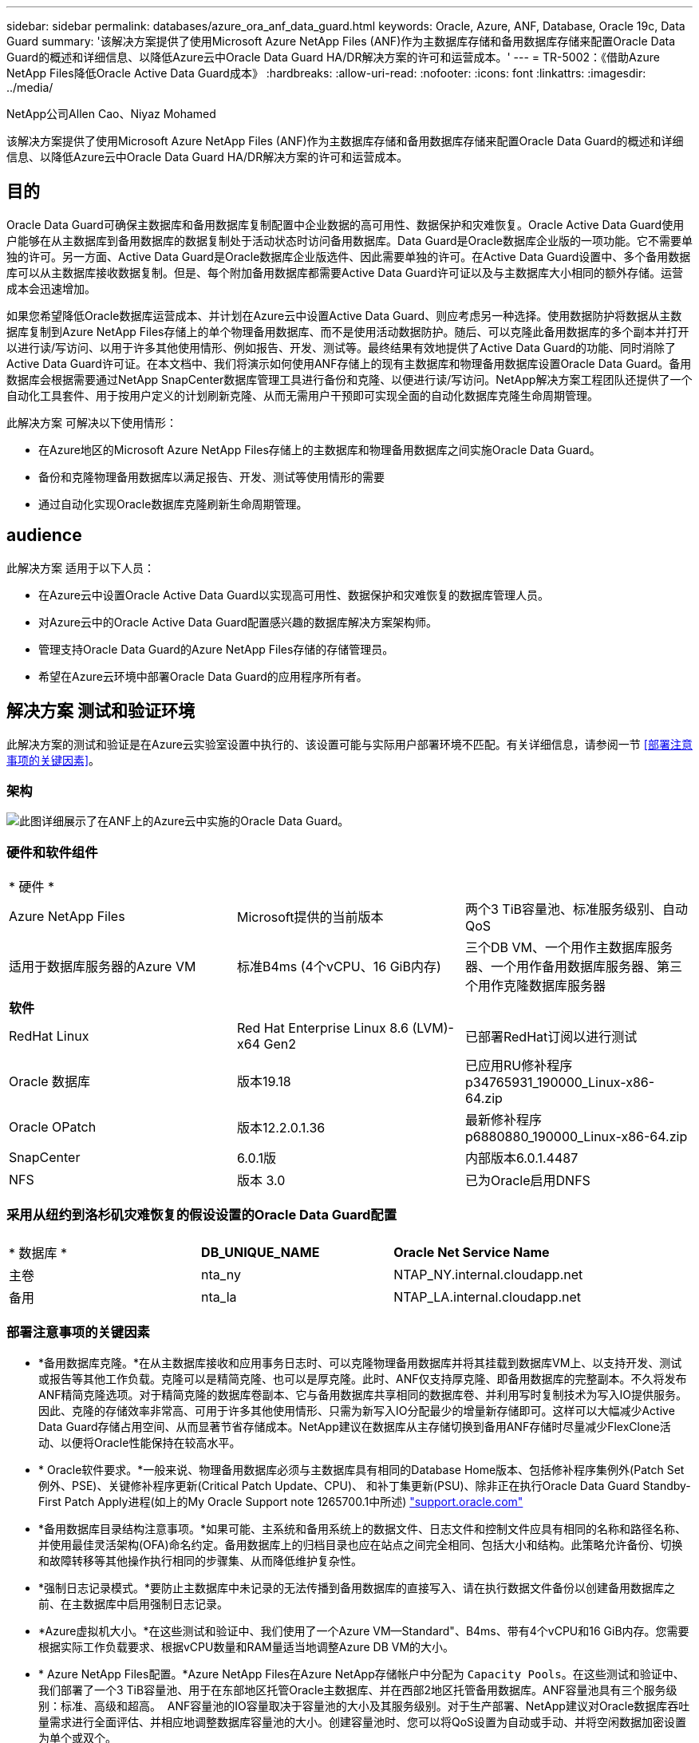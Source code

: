 ---
sidebar: sidebar 
permalink: databases/azure_ora_anf_data_guard.html 
keywords: Oracle, Azure, ANF, Database, Oracle 19c, Data Guard 
summary: '该解决方案提供了使用Microsoft Azure NetApp Files (ANF)作为主数据库存储和备用数据库存储来配置Oracle Data Guard的概述和详细信息、以降低Azure云中Oracle Data Guard HA/DR解决方案的许可和运营成本。' 
---
= TR-5002：《借助Azure NetApp Files降低Oracle Active Data Guard成本》
:hardbreaks:
:allow-uri-read: 
:nofooter: 
:icons: font
:linkattrs: 
:imagesdir: ../media/


NetApp公司Allen Cao、Niyaz Mohamed

[role="lead"]
该解决方案提供了使用Microsoft Azure NetApp Files (ANF)作为主数据库存储和备用数据库存储来配置Oracle Data Guard的概述和详细信息、以降低Azure云中Oracle Data Guard HA/DR解决方案的许可和运营成本。



== 目的

Oracle Data Guard可确保主数据库和备用数据库复制配置中企业数据的高可用性、数据保护和灾难恢复。Oracle Active Data Guard使用户能够在从主数据库到备用数据库的数据复制处于活动状态时访问备用数据库。Data Guard是Oracle数据库企业版的一项功能。它不需要单独的许可。另一方面、Active Data Guard是Oracle数据库企业版选件、因此需要单独的许可。在Active Data Guard设置中、多个备用数据库可以从主数据库接收数据复制。但是、每个附加备用数据库都需要Active Data Guard许可证以及与主数据库大小相同的额外存储。运营成本会迅速增加。

如果您希望降低Oracle数据库运营成本、并计划在Azure云中设置Active Data Guard、则应考虑另一种选择。使用数据防护将数据从主数据库复制到Azure NetApp Files存储上的单个物理备用数据库、而不是使用活动数据防护。随后、可以克隆此备用数据库的多个副本并打开以进行读/写访问、以用于许多其他使用情形、例如报告、开发、测试等。最终结果有效地提供了Active Data Guard的功能、同时消除了Active Data Guard许可证。在本文档中、我们将演示如何使用ANF存储上的现有主数据库和物理备用数据库设置Oracle Data Guard。备用数据库会根据需要通过NetApp SnapCenter数据库管理工具进行备份和克隆、以便进行读/写访问。NetApp解决方案工程团队还提供了一个自动化工具套件、用于按用户定义的计划刷新克隆、从而无需用户干预即可实现全面的自动化数据库克隆生命周期管理。

此解决方案 可解决以下使用情形：

* 在Azure地区的Microsoft Azure NetApp Files存储上的主数据库和物理备用数据库之间实施Oracle Data Guard。
* 备份和克隆物理备用数据库以满足报告、开发、测试等使用情形的需要
* 通过自动化实现Oracle数据库克隆刷新生命周期管理。




== audience

此解决方案 适用于以下人员：

* 在Azure云中设置Oracle Active Data Guard以实现高可用性、数据保护和灾难恢复的数据库管理人员。
* 对Azure云中的Oracle Active Data Guard配置感兴趣的数据库解决方案架构师。
* 管理支持Oracle Data Guard的Azure NetApp Files存储的存储管理员。
* 希望在Azure云环境中部署Oracle Data Guard的应用程序所有者。




== 解决方案 测试和验证环境

此解决方案的测试和验证是在Azure云实验室设置中执行的、该设置可能与实际用户部署环境不匹配。有关详细信息，请参阅一节 <<部署注意事项的关键因素>>。



=== 架构

image:azure_ora_anf_data_guard_architecture.png["此图详细展示了在ANF上的Azure云中实施的Oracle Data Guard。"]



=== 硬件和软件组件

[cols="33%, 33%, 33%"]
|===


3+| * 硬件 * 


| Azure NetApp Files | Microsoft提供的当前版本 | 两个3 TiB容量池、标准服务级别、自动QoS 


| 适用于数据库服务器的Azure VM | 标准B4ms (4个vCPU、16 GiB内存) | 三个DB VM、一个用作主数据库服务器、一个用作备用数据库服务器、第三个用作克隆数据库服务器 


3+| *软件* 


| RedHat Linux | Red Hat Enterprise Linux 8.6 (LVM)- x64 Gen2 | 已部署RedHat订阅以进行测试 


| Oracle 数据库 | 版本19.18 | 已应用RU修补程序p34765931_190000_Linux-x86-64.zip 


| Oracle OPatch | 版本12.2.0.1.36 | 最新修补程序p6880880_190000_Linux-x86-64.zip 


| SnapCenter | 6.0.1版 | 内部版本6.0.1.4487 


| NFS | 版本 3.0 | 已为Oracle启用DNFS 
|===


=== 采用从纽约到洛杉矶灾难恢复的假设设置的Oracle Data Guard配置

[cols="33%, 33%, 33%"]
|===


3+|  


| * 数据库 * | *DB_UNIQUE_NAME* | *Oracle Net Service Name* 


| 主卷 | nta_ny | NTAP_NY.internal.cloudapp.net 


| 备用 | nta_la | NTAP_LA.internal.cloudapp.net 
|===


=== 部署注意事项的关键因素

* *备用数据库克隆。*在从主数据库接收和应用事务日志时、可以克隆物理备用数据库并将其挂载到数据库VM上、以支持开发、测试或报告等其他工作负载。克隆可以是精简克隆、也可以是厚克隆。此时、ANF仅支持厚克隆、即备用数据库的完整副本。不久将发布ANF精简克隆选项。对于精简克隆的数据库卷副本、它与备用数据库共享相同的数据库卷、并利用写时复制技术为写入IO提供服务。因此、克隆的存储效率非常高、可用于许多其他使用情形、只需为新写入IO分配最少的增量新存储即可。这样可以大幅减少Active Data Guard存储占用空间、从而显著节省存储成本。NetApp建议在数据库从主存储切换到备用ANF存储时尽量减少FlexClone活动、以便将Oracle性能保持在较高水平。
* * Oracle软件要求。*一般来说、物理备用数据库必须与主数据库具有相同的Database Home版本、包括修补程序集例外(Patch Set例外、PSE)、关键修补程序更新(Critical Patch Update、CPU)、 和补丁集更新(PSU)、除非正在执行Oracle Data Guard Standby-First Patch Apply进程(如上的My Oracle Support note 1265700.1中所述) link:http://support.oracle.com.["support.oracle.com"^]
* *备用数据库目录结构注意事项。*如果可能、主系统和备用系统上的数据文件、日志文件和控制文件应具有相同的名称和路径名称、并使用最佳灵活架构(OFA)命名约定。备用数据库上的归档目录也应在站点之间完全相同、包括大小和结构。此策略允许备份、切换和故障转移等其他操作执行相同的步骤集、从而降低维护复杂性。
* *强制日志记录模式。*要防止主数据库中未记录的无法传播到备用数据库的直接写入、请在执行数据文件备份以创建备用数据库之前、在主数据库中启用强制日志记录。
* *Azure虚拟机大小。*在这些测试和验证中、我们使用了一个Azure VM—Standard"、B4ms、带有4个vCPU和16 GiB内存。您需要根据实际工作负载要求、根据vCPU数量和RAM量适当地调整Azure DB VM的大小。
* * Azure NetApp Files配置。*Azure NetApp Files在Azure NetApp存储帐户中分配为 `Capacity Pools`。在这些测试和验证中、我们部署了一个3 TiB容量池、用于在东部地区托管Oracle主数据库、并在西部2地区托管备用数据库。ANF容量池具有三个服务级别：标准、高级和超高。  ANF容量池的IO容量取决于容量池的大小及其服务级别。对于生产部署、NetApp建议对Oracle数据库吞吐量需求进行全面评估、并相应地调整数据库容量池的大小。创建容量池时、您可以将QoS设置为自动或手动、并将空闲数据加密设置为单个或双个。  
* *DNFS配置。*通过使用DNFS、在具有ANF存储的Azure虚拟机上运行的Oracle数据库可以比本机NFS客户端驱动更多的I/O。使用NetApp自动化工具包自动部署Oracle会自动在NFSv3上配置DNFS。




== 解决方案 部署

我们假定您已将主Oracle数据库部署在VNet中的Azure云环境中、并以此作为设置Oracle Data Guard的起点。理想情况下、主数据库部署在具有NFS挂载的ANF存储上。系统会为Oracle数据库存储创建三个NFS挂载点：mount /u01用于Oracle二进制文件、mount /u02用于Oracle数据文件和控制文件、mount /u03用于Oracle当前日志文件和归档日志文件、以及冗余控制文件。

您的主Oracle数据库也可以运行在NetApp ONTAP存储或Azure生态系统或私有数据中心内任何其他可选存储上。下一节介绍了在Azure中带有ANF存储的主Oracle数据库与带有ANF存储的Azure中的物理备用Oracle数据库之间设置Oracle Data Guard的分步部署过程。



=== 部署的前提条件

[%collapsible]
====
部署需要满足以下前提条件。

. 已设置Azure云帐户、并且已在Azure帐户中创建必要的vNet和网络子网。
. 在Azure云门户控制台中、您至少需要部署三个Azure Linux VM、一个作为主Oracle数据库服务器、一个作为备用Oracle数据库服务器、以及一个克隆目标数据库服务器、用于报告、开发和测试等。有关环境设置的详细信息、请参见上一节中的架构图。有关详细信息、另请查看Microsoftlink:https://azure.microsoft.com/en-us/products/virtual-machines["Azure 虚拟机"^]。
. 主Oracle数据库应已安装并配置在主Oracle数据库服务器中。另一方面、在备用Oracle数据库服务器或克隆Oracle数据库服务器中、仅安装Oracle软件、而不创建Oracle数据库。理想情况下、Oracle文件目录布局应在所有Oracle数据库服务器上完全匹配。有关NetApp建议在Azure云和ANF中自动部署Oracle的详细信息、请参阅以下技术报告以获得帮助。
+
** link:automation_ora_anf_nfs.html["TR-4987：《在采用NFS的Azure NetApp Files上简化的自动化Oracle部署》"^]
+

NOTE: 确保您已在Azure VM根卷中至少分配128 G、以便有足够的空间来暂存Oracle安装文件。



. 从Azure云门户控制台中、部署两个ANF存储容量池以托管Oracle数据库卷。ANF存储容量池应位于不同的区域、以模拟真正的DataGuard配置。如果您不熟悉ANF存储的部署、请参见文档link:https://learn.microsoft.com/en-us/azure/azure-netapp-files/azure-netapp-files-quickstart-set-up-account-create-volumes?tabs=azure-portal["快速入门：设置 Azure NetApp Files 并创建 NFS 卷"^]以获取分步说明。
+
image:azure_ora_anf_dg_anf_01.png["显示Azure环境配置的屏幕截图。"]

. 如果主Oracle数据库和备用Oracle数据库位于两个不同的区域、则应配置VPN网关、以允许数据流量在两个不同的VNet之间流动。本文档不会详细介绍Azure中的网络配置。以下屏幕截图提供了有关如何在实验室中配置、连接VPN网关以及确认数据流量的一些参考。
+
实验室VPN网关：image:azure_ora_anf_dg_vnet_01.png["显示Azure环境配置的屏幕截图。"]

+
主vnet网关：image:azure_ora_anf_dg_vnet_02.png["显示Azure环境配置的屏幕截图。"]

+
vnet网关连接状态：image:azure_ora_anf_dg_vnet_03.png["显示Azure环境配置的屏幕截图。"]

+
验证是否已建立流量(单击三个圆点以打开页面)：image:azure_ora_anf_dg_vnet_04.png["显示Azure环境配置的屏幕截图。"]



====


=== 为Data Guard准备主数据库

[%collapsible]
====
在此演示中、我们已在主Azure数据库服务器上设置了一个名为NTAP的主Oracle数据库、其中包含三个NFS挂载点：/u01表示Oracle二进制文件、/u02表示Oracle数据文件、/u03表示Oracle活动日志、归档日志文件和冗余Oracle控制文件。下面说明了设置主数据库以实现Oracle Data Guard保护的详细过程。所有步骤均应以Oracle数据库所有者或默认用户身份执行 `oracle`。

. 主Azure数据库服务器orap.internal.cloudapp.net上的主数据库NTONTAP最初部署为独立数据库、并将ANF作为数据库存储。
+
....

orap.internal.cloudapp.net:
resource group: ANFAVSRG
Location: East US
size: Standard B4ms (4 vcpus, 16 GiB memory)
OS: Linux (redhat 8.6)
pub_ip: 172.190.207.231
pri_ip: 10.0.0.4

[oracle@orap ~]$ df -h
Filesystem                 Size  Used Avail Use% Mounted on
devtmpfs                   7.7G  4.0K  7.7G   1% /dev
tmpfs                      7.8G     0  7.8G   0% /dev/shm
tmpfs                      7.8G  209M  7.5G   3% /run
tmpfs                      7.8G     0  7.8G   0% /sys/fs/cgroup
/dev/mapper/rootvg-rootlv   22G  413M   22G   2% /
/dev/mapper/rootvg-usrlv    10G  2.1G  8.0G  21% /usr
/dev/sda1                  496M  181M  315M  37% /boot
/dev/mapper/rootvg-homelv  2.0G   47M  2.0G   3% /home
/dev/sda15                 495M  5.8M  489M   2% /boot/efi
/dev/mapper/rootvg-varlv   8.0G  1.1G  7.0G  13% /var
/dev/mapper/rootvg-tmplv    12G  120M   12G   1% /tmp
/dev/sdb1                   32G   49M   30G   1% /mnt
10.0.2.36:/orap-u02        500G  7.7G  493G   2% /u02
10.0.2.36:/orap-u03        450G  6.1G  444G   2% /u03
10.0.2.36:/orap-u01        100G  9.9G   91G  10% /u01

[oracle@orap ~]$ cat /etc/oratab
#



# This file is used by ORACLE utilities.  It is created by root.sh
# and updated by either Database Configuration Assistant while creating
# a database or ASM Configuration Assistant while creating ASM instance.

# A colon, ':', is used as the field terminator.  A new line terminates
# the entry.  Lines beginning with a pound sign, '#', are comments.
#
# Entries are of the form:
#   $ORACLE_SID:$ORACLE_HOME:<N|Y>:
#
# The first and second fields are the system identifier and home
# directory of the database respectively.  The third field indicates
# to the dbstart utility that the database should , "Y", or should not,
# "N", be brought up at system boot time.
#
# Multiple entries with the same $ORACLE_SID are not allowed.
#
#
NTAP:/u01/app/oracle/product/19.0.0/NTAP:N



....
. 以Oracle用户身份登录到主数据库服务器。通过sqlplus登录到数据库、在主系统上启用强制日志记录。
+
[source, cli]
----
alter database force logging;
----
+
....
[oracle@orap admin]$ sqlplus / as sysdba

SQL*Plus: Release 19.0.0.0.0 - Production on Tue Nov 26 20:12:02 2024
Version 19.18.0.0.0

Copyright (c) 1982, 2022, Oracle.  All rights reserved.


Connected to:
Oracle Database 19c Enterprise Edition Release 19.0.0.0.0 - Production
Version 19.18.0.0.0

SQL> alter database force logging;

Database altered.

....
. 从sqlplus中、在主数据库上启用回闪。通过回闪、可以在故障转移后轻松地将主数据库恢复为备用数据库。
+
[source, cli]
----
alter database flashback on;
----
+
....

SQL> alter database flashback on;

Database altered.

....
. 使用Oracle密码文件配置重做传输身份验证—如果未设置pwd实用程序、请使用orapwd实用程序在主系统上创建一个pwd文件、然后将其复制到备用数据库$oracle_HOME/dbs目录。
. 在主数据库上创建与当前联机日志文件大小相同的备用重做日志。日志组比联机日志文件组多一个。然后、在发生故障转移并开始接收重做数据时、主数据库可以快速过渡到备用角色。重复执行以下命令四次以创建四个备用日志文件。
+
[source, cli]
----
alter database add standby logfile thread 1 size 200M;
----
+
....
SQL> alter database add standby logfile thread 1 size 200M;

Database altered.

SQL> /

Database altered.

SQL> /

Database altered.

SQL> /

Database altered.


SQL> set lin 200
SQL> col member for a80
SQL> select group#, type, member from v$logfile;

    GROUP# TYPE    MEMBER
---------- ------- --------------------------------------------------------------------------------
         3 ONLINE  /u03/orareco/NTAP/onlinelog/redo03.log
         2 ONLINE  /u03/orareco/NTAP/onlinelog/redo02.log
         1 ONLINE  /u03/orareco/NTAP/onlinelog/redo01.log
         4 STANDBY /u03/orareco/NTAP/onlinelog/o1_mf_4__2m115vkv_.log
         5 STANDBY /u03/orareco/NTAP/onlinelog/o1_mf_5__2m3c5cyd_.log
         6 STANDBY /u03/orareco/NTAP/onlinelog/o1_mf_6__2m4d7dhh_.log
         7 STANDBY /u03/orareco/NTAP/onlinelog/o1_mf_7__2m5ct7g1_.log

....
. 在sqlplus中，从spfile创建一个要编辑的pfile。
+
[source, cli]
----
create pfile='/home/oracle/initNTAP.ora' from spfile;
----
. 修改pfile并添加以下参数。
+
[source, cli]
----
vi /home/oracle/initNTAP.ora
----
+
....
Update the following parameters if not set:

DB_NAME=NTAP
DB_UNIQUE_NAME=NTAP_NY
LOG_ARCHIVE_CONFIG='DG_CONFIG=(NTAP_NY,NTAP_LA)'
LOG_ARCHIVE_DEST_1='LOCATION=USE_DB_RECOVERY_FILE_DEST VALID_FOR=(ALL_LOGFILES,ALL_ROLES) DB_UNIQUE_NAME=NTAP_NY'
LOG_ARCHIVE_DEST_2='SERVICE=NTAP_LA ASYNC VALID_FOR=(ONLINE_LOGFILES,PRIMARY_ROLE) DB_UNIQUE_NAME=NTAP_LA'
REMOTE_LOGIN_PASSWORDFILE=EXCLUSIVE
FAL_SERVER=NTAP_LA
STANDBY_FILE_MANAGEMENT=AUTO
....
. 从sqlplus中、从修订后的pfile重新创建spfile、以覆盖$oracle_HOME/dbs目录中的现有spfile。
+
[source, cli]
----
create spfile='$ORACLE_HOME/dbs/spfileNTAP.ora' from pfile='/home/oracle/initNTAP.ora';
----
. 修改$oracle_HOME/network/admin目录中的oracle tnsnames.ora以添加db_UNIQUE_NAME进行名称解析。
+
[source, cli]
----
vi $ORACLE_HOME/network/admin/tnsnames.ora
----
+
....
# tnsnames.ora Network Configuration File: /u01/app/oracle/product/19.0.0/NTAP/network/admin/tnsnames.ora
# Generated by Oracle configuration tools.

NTAP_NY =
  (DESCRIPTION =
    (ADDRESS = (PROTOCOL = TCP)(HOST = orap.internal.cloudapp.net)(PORT = 1521))
    (CONNECT_DATA =
      (SERVER = DEDICATED)
      (SID = NTAP)
    )
  )

NTAP_LA =
  (DESCRIPTION =
    (ADDRESS = (PROTOCOL = TCP)(HOST = oras.internal.cloudapp.net)(PORT = 1521))
    (CONNECT_DATA =
      (SERVER = DEDICATED)
      (SID = NTAP)
    )
  )

LISTENER_NTAP =
  (ADDRESS = (PROTOCOL = TCP)(HOST = orap.internal.cloudapp.net)(PORT = 1521))
....
+

NOTE: 如果您选择以与默认名称不同的方式命名Azure数据库服务器、请将这些名称添加到本地主机文件中以进行主机名解析。

. 将主数据库的数据防护服务名称NTAP_NY_DGMGRL.internal.cloudapp.net添加到listener.ora文件中。
+
[source, cli]
----
vi $ORACLE_HOME/network/admin/listener.ora
----
+
....
# listener.ora Network Configuration File: /u01/app/oracle/product/19.0.0/NTAP/network/admin/listener.ora
# Generated by Oracle configuration tools.

LISTENER.NTAP =
  (DESCRIPTION_LIST =
    (DESCRIPTION =
      (ADDRESS = (PROTOCOL = TCP)(HOST = orap.internal.cloudapp.net)(PORT = 1521))
      (ADDRESS = (PROTOCOL = IPC)(KEY = EXTPROC1521))
    )
  )

SID_LIST_LISTENER.NTAP =
  (SID_LIST =
    (SID_DESC =
      (GLOBAL_DBNAME = NTAP_NY_DGMGRL.internal.cloudapp.net)
      (ORACLE_HOME = /u01/app/oracle/product/19.0.0/NTAP)
      (SID_NAME = NTAP)
    )
  )

....
. 通过sqlplus关闭并重新启动数据库、并验证数据防护参数现在是否处于活动状态。
+
[source, cli]
----
shutdown immediate;
----
+
[source, cli]
----
startup;
----
+
....
SQL> show parameter name

NAME                                 TYPE        VALUE
------------------------------------ ----------- ------------------------------
cdb_cluster_name                     string
cell_offloadgroup_name               string
db_file_name_convert                 string
db_name                              string      NTAP
db_unique_name                       string      NTAP_NY
global_names                         boolean     FALSE
instance_name                        string      NTAP
lock_name_space                      string
log_file_name_convert                string
pdb_file_name_convert                string
processor_group_name                 string

NAME                                 TYPE        VALUE
------------------------------------ ----------- ------------------------------
service_names                        string      NTAP_NY.internal.cloudapp.net
SQL> sho parameter log_archive_dest

NAME                                 TYPE        VALUE
------------------------------------ ----------- ------------------------------
log_archive_dest                     string
log_archive_dest_1                   string      LOCATION=USE_DB_RECOVERY_FILE_
                                                 DEST VALID_FOR=(ALL_LOGFILES,A
                                                 LL_ROLES) DB_UNIQUE_NAME=NTAP_
                                                 NY
log_archive_dest_10                  string
log_archive_dest_11                  string
log_archive_dest_12                  string
log_archive_dest_13                  string
log_archive_dest_14                  string
log_archive_dest_15                  string

NAME                                 TYPE        VALUE
------------------------------------ ----------- ------------------------------
log_archive_dest_16                  string
log_archive_dest_17                  string
log_archive_dest_18                  string
log_archive_dest_19                  string
log_archive_dest_2                   string      SERVICE=NTAP_LA ASYNC VALID_FO
                                                 R=(ONLINE_LOGFILES,PRIMARY_ROL
                                                 E) DB_UNIQUE_NAME=NTAP_LA
log_archive_dest_20                  string
log_archive_dest_21                  string
.
.

....


至此、Data Guard的主数据库设置完成。

====


=== 准备备用数据库并激活Data Guard

[%collapsible]
====
Oracle Data Guard需要在备用数据库服务器上配置操作系统内核和Oracle软件堆栈(包括修补程序集)、以便与主数据库服务器匹配。为了便于管理和简化、备用数据库服务器的数据库存储配置也应与主数据库服务器相匹配、例如数据库目录布局和NFS挂载点大小。下面详细介绍了设置备用Oracle数据库服务器和激活Oracle DataGuard for HA/DR保护的过程。所有命令都应以默认Oracle所有者用户ID执行 `oracle`。

. 首先、查看主Oracle数据库服务器上主数据库的配置。在此演示中、我们已在主数据库服务器中设置了一个名为NTA的主Oracle数据库、并在ANF存储上安装了三个NFS挂载。
. 如果按照NetApp文档TR-4987设置Oracle备用数据库服务器，link:automation_ora_anf_nfs.html["TR-4987：《在采用NFS的Azure NetApp Files上简化的自动化Oracle部署》"^]请使用中步骤2中的 `Playbook execution`标记运行Oracle自动安装。 `-t software_only_install`下面列出了经过修订的命令语法。此标记允许安装和配置Oracle软件堆栈、但不会创建数据库。
+
[source, cli]
----
ansible-playbook -i hosts 4-oracle_config.yml -u azureuser -e @vars/vars.yml -t software_only_install
----
. 演示实验室中备用站点上的备用Oracle数据库服务器配置。
+
....
oras.internal.cloudapp.net:
resource group: ANFAVSRG
Location: West US 2
size: Standard B4ms (4 vcpus, 16 GiB memory)
OS: Linux (redhat 8.6)
pub_ip: 172.179.119.75
pri_ip: 10.0.1.4

[oracle@oras ~]$ df -h
Filesystem                 Size  Used Avail Use% Mounted on
devtmpfs                   7.7G     0  7.7G   0% /dev
tmpfs                      7.8G     0  7.8G   0% /dev/shm
tmpfs                      7.8G  265M  7.5G   4% /run
tmpfs                      7.8G     0  7.8G   0% /sys/fs/cgroup
/dev/mapper/rootvg-rootlv   22G  413M   22G   2% /
/dev/mapper/rootvg-usrlv    10G  2.1G  8.0G  21% /usr
/dev/sda1                  496M  181M  315M  37% /boot
/dev/mapper/rootvg-varlv   8.0G  985M  7.1G  13% /var
/dev/mapper/rootvg-homelv  2.0G   52M  2.0G   3% /home
/dev/mapper/rootvg-tmplv    12G  120M   12G   1% /tmp
/dev/sda15                 495M  5.8M  489M   2% /boot/efi
/dev/sdb1                   32G   49M   30G   1% /mnt
10.0.3.36:/oras-u01        100G  9.5G   91G  10% /u01
10.0.3.36:/oras-u02        500G  8.1G  492G   2% /u02
10.0.3.36:/oras-u03        450G  4.8G  446G   2% /u03

....
. 安装并配置Oracle软件后、请设置Oracle主目录和路径。此外、如果尚未从备用$oracle_home DBS目录中复制主数据库中的Oracle密码、请执行此操作。
+
[source, cli]
----
export ORACLE_HOME=/u01/app/oracle/product/19.0.0/NTAP
----
+
[source, cli]
----
export PATH=$PATH:$ORACLE_HOME/bin
----
+
[source, cli]
----
scp oracle@10.0.0.4:$ORACLE_HOME/dbs/orapwNTAP .
----
. 使用以下条目更新tnsnames.ora文件。
+
[source, cli]
----
vi $ORACLE_HOME/network/admin/tnsnames.ora
----
+
....

# tnsnames.ora Network Configuration File: /u01/app/oracle/product/19.0.0/NTAP/network/admin/tnsnames.ora
# Generated by Oracle configuration tools.

NTAP_NY =
  (DESCRIPTION =
    (ADDRESS = (PROTOCOL = TCP)(HOST = orap.internal.cloudapp.net)(PORT = 1521))
    (CONNECT_DATA =
      (SERVER = DEDICATED)
      (SID = NTAP)
    )
  )

NTAP_LA =
  (DESCRIPTION =
    (ADDRESS = (PROTOCOL = TCP)(HOST = oras.internal.cloudapp.net)(PORT = 1521))
    (CONNECT_DATA =
      (SERVER = DEDICATED)
      (SID = NTAP)
    )
  )


....
. 将数据库数据防护服务名称添加到listener.ora文件。
+
[source, cli]
----
vi $ORACLE_HOME/network/admin/listener.ora
----
+
....

# listener.ora Network Configuration File: /u01/app/oracle/product/19.0.0/NTAP/network/admin/listener.ora
# Generated by Oracle configuration tools.

LISTENER.NTAP =
  (DESCRIPTION_LIST =
    (DESCRIPTION =
      (ADDRESS = (PROTOCOL = TCP)(HOST = oras.internal.cloudapp.net)(PORT = 1521))
      (ADDRESS = (PROTOCOL = IPC)(KEY = EXTPROC1521))
    )
  )

SID_LIST_LISTENER =
  (SID_LIST =
    (SID_DESC =
      (SID_NAME = NTAP)
    )
  )

SID_LIST_LISTENER.NTAP =
  (SID_LIST =
    (SID_DESC =
      (GLOBAL_DBNAME = NTAP_LA_DGMGRL.internal.cloudapp.net)
      (ORACLE_HOME = /u01/app/oracle/product/19.0.0/NTAP)
      (SID_NAME = NTAP)
    )
  )

LISTENER =
  (ADDRESS_LIST =
    (ADDRESS = (PROTOCOL = TCP)(HOST = oras.internal.cloudapp.net)(PORT = 1521))
  )

....
. 启动dbca以从主数据库NT助手 中对备用数据库进行初始化。
+
[source, cli]
----
dbca -silent -createDuplicateDB -gdbName NTAP -primaryDBConnectionString orap.internal.cloudapp.net:1521/NTAP_NY.internal.cloudapp.net -sid NTAP -initParams fal_server=NTAP_NY -createAsStandby -dbUniqueName NTAP_LA
----
+
....

[oracle@oras admin]$ dbca -silent -createDuplicateDB -gdbName NTAP -primaryDBConnectionString orap.internal.cloudapp.net:1521/NTAP_NY.internal.cloudapp.net -sid NTAP -initParams fal_server=NTAP_NY -createAsStandby -dbUniqueName NTAP_LA
Enter SYS user password:

Prepare for db operation
22% complete
Listener config step
44% complete
Auxiliary instance creation
67% complete
RMAN duplicate
89% complete
Post duplicate database operations
100% complete

Look at the log file "/u01/app/oracle/cfgtoollogs/dbca/NTAP_LA/NTAP_LA.log" for further details.


....
. 验证备份的备用数据库。新复制的备用数据库最初以只读模式打开。
+
....

[oracle@oras admin]$ cat /etc/oratab
#



# This file is used by ORACLE utilities.  It is created by root.sh
# and updated by either Database Configuration Assistant while creating
# a database or ASM Configuration Assistant while creating ASM instance.

# A colon, ':', is used as the field terminator.  A new line terminates
# the entry.  Lines beginning with a pound sign, '#', are comments.
#
# Entries are of the form:
#   $ORACLE_SID:$ORACLE_HOME:<N|Y>:
#
# The first and second fields are the system identifier and home
# directory of the database respectively.  The third field indicates
# to the dbstart utility that the database should , "Y", or should not,
# "N", be brought up at system boot time.
#
# Multiple entries with the same $ORACLE_SID are not allowed.
#
#
NTAP:/u01/app/oracle/product/19.0.0/NTAP:N
[oracle@oras admin]$ export ORACLE_SID=NTAP
[oracle@oras admin]$ sqlplus / as sysdba

SQL*Plus: Release 19.0.0.0.0 - Production on Tue Nov 26 23:04:07 2024
Version 19.18.0.0.0

Copyright (c) 1982, 2022, Oracle.  All rights reserved.


Connected to:
Oracle Database 19c Enterprise Edition Release 19.0.0.0.0 - Production
Version 19.18.0.0.0

SQL> select name, open_mode from v$database;

NAME      OPEN_MODE
--------- --------------------
NTAP      READ ONLY

SQL> show parameter name

NAME                                 TYPE        VALUE
------------------------------------ ----------- ------------------------------
cdb_cluster_name                     string
cell_offloadgroup_name               string
db_file_name_convert                 string
db_name                              string      NTAP
db_unique_name                       string      NTAP_LA
global_names                         boolean     FALSE
instance_name                        string      NTAP
lock_name_space                      string
log_file_name_convert                string
pdb_file_name_convert                string
processor_group_name                 string

NAME                                 TYPE        VALUE
------------------------------------ ----------- ------------------------------
service_names                        string      NTAP_LA.internal.cloudapp.net
SQL> show parameter log_archive_config

NAME                                 TYPE        VALUE
------------------------------------ ----------- ------------------------------
log_archive_config                   string      DG_CONFIG=(NTAP_NY,NTAP_LA)
SQL> show parameter fal_server

NAME                                 TYPE        VALUE
------------------------------------ ----------- ------------------------------
fal_server                           string      NTAP_NY
SQL> select name from v$datafile;

NAME
--------------------------------------------------------------------------------
/u02/oradata/NTAP/system01.dbf
/u02/oradata/NTAP/sysaux01.dbf
/u02/oradata/NTAP/undotbs01.dbf
/u02/oradata/NTAP/pdbseed/system01.dbf
/u02/oradata/NTAP/pdbseed/sysaux01.dbf
/u02/oradata/NTAP/users01.dbf
/u02/oradata/NTAP/pdbseed/undotbs01.dbf
/u02/oradata/NTAP/NTAP_pdb1/system01.dbf
/u02/oradata/NTAP/NTAP_pdb1/sysaux01.dbf
/u02/oradata/NTAP/NTAP_pdb1/undotbs01.dbf
/u02/oradata/NTAP/NTAP_pdb1/users01.dbf

NAME
--------------------------------------------------------------------------------
/u02/oradata/NTAP/NTAP_pdb2/system01.dbf
/u02/oradata/NTAP/NTAP_pdb2/sysaux01.dbf
/u02/oradata/NTAP/NTAP_pdb2/undotbs01.dbf
/u02/oradata/NTAP/NTAP_pdb2/users01.dbf
/u02/oradata/NTAP/NTAP_pdb3/system01.dbf
/u02/oradata/NTAP/NTAP_pdb3/sysaux01.dbf
/u02/oradata/NTAP/NTAP_pdb3/undotbs01.dbf
/u02/oradata/NTAP/NTAP_pdb3/users01.dbf

19 rows selected.

SQL> select name from v$controlfile;

NAME
--------------------------------------------------------------------------------
/u02/oradata/NTAP/control01.ctl
/u03/orareco/NTAP_LA/control02.ctl

SQL> col member form a80
SQL> select group#, type, member from v$logfile order by 2, 1;

    GROUP# TYPE    MEMBER
---------- ------- --------------------------------------------------------------------------------
         1 ONLINE  /u03/orareco/NTAP_LA/onlinelog/o1_mf_1_mndl6mxh_.log
         2 ONLINE  /u03/orareco/NTAP_LA/onlinelog/o1_mf_2_mndl7jdb_.log
         3 ONLINE  /u03/orareco/NTAP_LA/onlinelog/o1_mf_3_mndl8f03_.log
         4 STANDBY /u03/orareco/NTAP_LA/onlinelog/o1_mf_4_mndl99m7_.log
         5 STANDBY /u03/orareco/NTAP_LA/onlinelog/o1_mf_5_mndlb67d_.log
         6 STANDBY /u03/orareco/NTAP_LA/onlinelog/o1_mf_6_mndlc2tw_.log
         7 STANDBY /u03/orareco/NTAP_LA/onlinelog/o1_mf_7_mndlczhb_.log

7 rows selected.


....
. 在阶段重新启动备用数据库 `mount`、然后执行以下命令以激活备用数据库托管恢复。
+
[source, cli]
----
alter database recover managed standby database disconnect from session;
----
+
....

SQL> shutdown immediate;
Database closed.
Database dismounted.
ORACLE instance shut down.
SQL> startup mount;
ORACLE instance started.

Total System Global Area 6442449688 bytes
Fixed Size                  9177880 bytes
Variable Size            1090519040 bytes
Database Buffers         5335154688 bytes
Redo Buffers                7598080 bytes
Database mounted.
SQL> alter database recover managed standby database disconnect from session;

Database altered.

....
. 验证备用数据库恢复状态。请注意 `recovery logmerger` 在中 `APPLYING_LOG` 操作。
+
[source, cli]
----
SELECT ROLE, THREAD#, SEQUENCE#, ACTION FROM V$DATAGUARD_PROCESS;
----


....

SQL> SELECT ROLE, THREAD#, SEQUENCE#, ACTION FROM V$DATAGUARD_PROCESS;

ROLE                        THREAD#  SEQUENCE# ACTION
------------------------ ---------- ---------- ------------
post role transition              0          0 IDLE
recovery apply slave              0          0 IDLE
recovery apply slave              0          0 IDLE
recovery apply slave              0          0 IDLE
recovery apply slave              0          0 IDLE
recovery logmerger                1         18 APPLYING_LOG
managed recovery                  0          0 IDLE
RFS async                         1         18 IDLE
RFS ping                          1         18 IDLE
archive redo                      0          0 IDLE
redo transport timer              0          0 IDLE

ROLE                        THREAD#  SEQUENCE# ACTION
------------------------ ---------- ---------- ------------
gap manager                       0          0 IDLE
archive redo                      0          0 IDLE
archive redo                      0          0 IDLE
redo transport monitor            0          0 IDLE
log writer                        0          0 IDLE
archive local                     0          0 IDLE

17 rows selected.

SQL>


....
这样、在启用受管备用恢复的情况下、完成了从主到备用的NTONTAP Data Guard保护设置。

====


=== 设置Data Guard代理

[%collapsible]
====
Oracle Data Guard代理是一个分布式管理框架、可自动集中创建、维护和监控Oracle Data Guard配置。以下部分演示如何设置Data Guard Broker以管理Data Guard环境。

. 通过sqlplus使用以下命令在主数据库和备用数据库上启动数据防护代理。
+
[source, cli]
----
alter system set dg_broker_start=true scope=both;
----
. 从主数据库中、作为SYSDBA连接到Data Guard Borker。
+
....

[oracle@orap ~]$ dgmgrl sys@NTAP_NY
DGMGRL for Linux: Release 19.0.0.0.0 - Production on Wed Dec 11 20:53:20 2024
Version 19.18.0.0.0

Copyright (c) 1982, 2019, Oracle and/or its affiliates.  All rights reserved.

Welcome to DGMGRL, type "help" for information.
Password:
Connected to "NTAP_NY"
Connected as SYSDBA.
DGMGRL>


....
. 创建并启用Data Guard Broker配置。
+
....

DGMGRL> create configuration dg_config as primary database is NTAP_NY connect identifier is NTAP_NY;
Configuration "dg_config" created with primary database "ntap_ny"
DGMGRL> add database NTAP_LA as connect identifier is NTAP_LA;
Database "ntap_la" added
DGMGRL> enable configuration;
Enabled.
DGMGRL> show configuration;

Configuration - dg_config

  Protection Mode: MaxPerformance
  Members:
  ntap_ny - Primary database
    ntap_la - Physical standby database

Fast-Start Failover:  Disabled

Configuration Status:
SUCCESS   (status updated 3 seconds ago)

....
. 在Data Guard Broker管理框架内验证数据库状态。
+
....

DGMGRL> show database db1_ny;

Database - db1_ny

  Role:               PRIMARY
  Intended State:     TRANSPORT-ON
  Instance(s):
    db1

Database Status:
SUCCESS

DGMGRL> show database db1_la;

Database - db1_la

  Role:               PHYSICAL STANDBY
  Intended State:     APPLY-ON
  Transport Lag:      0 seconds (computed 1 second ago)
  Apply Lag:          0 seconds (computed 1 second ago)
  Average Apply Rate: 2.00 KByte/s
  Real Time Query:    OFF
  Instance(s):
    db1

Database Status:
SUCCESS

DGMGRL>

....


发生故障时、可以使用Data Guard Broker将主数据库瞬时故障转移到备用数据库。如果 `Fast-Start Failover`已启用、则在检测到故障时、Data Guard Broker可以将主数据库故障转移到备用数据库、而无需用户干预。

====


=== 克隆备用数据库以用于其他使用情形

[%collapsible]
====
在Oracle Data Guard设置中、将Oracle备用数据库托管在ANF上的主要优势在于、如果启用了精简克隆、则可以快速克隆该数据库以满足许多其他使用情形的需要、而额外的存储投资却极少。NetApp建议使用SnapCenter UI工具管理Oracle DataGuard数据库。在下一节中、我们将演示如何使用NetApp SnapCenter工具为ANF上已挂载和正在恢复的备用数据库卷创建快照和克隆、以用于其他目的、例如开发、测试、报告等。

下面简要介绍了使用SnapCenter从Oracle数据防护中的托管物理备用数据库克隆读/写数据库的过程。有关如何在ANF上为Oracle设置和配置SnapCenter的详细说明、请参阅TR-4988link:snapctr_ora_azure_anf.html["使用SnapCenter在ANF上执行Oracle数据库备份、恢复和克隆"^]以了解详细信息。

. 我们首先创建一个测试表、然后在主数据库的测试表中插入一行、以此开始使用情形验证。然后、我们将验证事务是否向下遍历到备用、最后遍历克隆。
+
....
[oracle@orap ~]$ sqlplus / as sysdba

SQL*Plus: Release 19.0.0.0.0 - Production on Wed Dec 11 16:33:17 2024
Version 19.18.0.0.0

Copyright (c) 1982, 2022, Oracle.  All rights reserved.


Connected to:
Oracle Database 19c Enterprise Edition Release 19.0.0.0.0 - Production
Version 19.18.0.0.0

SQL> alter session set container=ntap_pdb1;

Session altered.

SQL> create table test(id integer, dt timestamp, event varchar(100));

Table created.

SQL> insert into test values(1, sysdate, 'a test transaction at primary database NTAP on DB server orap.internal.cloudapp.net');

1 row created.

SQL> commit;

Commit complete.

SQL> select * from test;

        ID
----------
DT
---------------------------------------------------------------------------
EVENT
--------------------------------------------------------------------------------
         1
11-DEC-24 04.38.44.000000 PM
a test transaction at primary database NTAP on DB server orap.internal.cloudapp.
net


SQL> select instance_name, host_name from v$instance;

INSTANCE_NAME
----------------
HOST_NAME
----------------------------------------------------------------
NTAP
orap


SQL>

....
. 在SnapCenter配置中，中 `Settings`添加了一个UNIX用户(用于演示的azureuser)和一个Azure凭据(用于演示的azure_anf) `Credential`。
+
image:azure_ora_anf_dg_snapctr_config_17.png["在图形用户界面中显示此步骤的屏幕截图。"]

. 使用azure_anf凭据将ANF存储添加到 `Storage Systems`。如果Azure子选项中有多个ANF存储帐户、请确保单击下拉列表以选择正确的存储帐户。在此演示中、我们创建了两个专用Oracle存储帐户。
+
image:azure_ora_anf_dg_snapctr_config_16.png["在图形用户界面中显示此步骤的屏幕截图。"]

. 所有Oracle数据库服务器均已添加到SnapCenter中 `Hosts`。
+
image:azure_ora_anf_dg_snapctr_config_18.png["在图形用户界面中显示此步骤的屏幕截图。"]

+

NOTE: 克隆数据库服务器应安装并配置具有相同身份的Oracle软件堆栈。在我们的测试案例中、Oracle 19C软件已安装和配置、但未创建数据库。

. 创建为脱机/挂载完整数据库备份而定制的备份策略。
+
image:azure_ora_anf_dg_snapctr_bkup_08.PNG["在图形用户界面中显示此步骤的屏幕截图。"]

. 在选项卡中应用备份策略以保护备用数据库 `Resources`。首次发现时，数据库状态显示为 `Not protected`。
+
image:azure_ora_anf_dg_snapctr_bkup_09.PNG["在图形用户界面中显示此步骤的屏幕截图。"]

. 您可以选择手动触发备份、也可以在应用备份策略后按设定的时间将备份置于计划中。
+
image:azure_ora_anf_dg_snapctr_bkup_15.PNG["在图形用户界面中显示此步骤的屏幕截图。"]

. 备份后、单击数据库名称以打开数据库备份页面。选择要用于数据库克隆的备份、然后单击 `Clone`按钮启动克隆工作流。
+
image:azure_ora_anf_dg_snapctr_clone_01.png["在图形用户界面中显示此步骤的屏幕截图。"]

. 选择 `Complete Database Clone`并将克隆实例命名为SID。
+
image:azure_ora_anf_dg_snapctr_clone_02.png["在图形用户界面中显示此步骤的屏幕截图。"]

. 选择克隆数据库服务器、该服务器托管备用数据库中的克隆数据库。接受数据文件、重做日志的默认设置。将控制文件放在/u03挂载点上。
+
image:azure_ora_anf_dg_snapctr_clone_03.png["在图形用户界面中显示此步骤的屏幕截图。"]

. 基于操作系统的身份验证不需要数据库凭据。将Oracle主目录设置与克隆数据库服务器上配置的设置进行匹配。
+
image:azure_ora_anf_dg_snapctr_clone_04.png["在图形用户界面中显示此步骤的屏幕截图。"]

. 根据需要更改克隆数据库参数、例如降低克隆数据库的PGA或SGA大小。指定要在克隆之前运行的脚本(如果有)。
+
image:azure_ora_anf_dg_snapctr_clone_05.png["在图形用户界面中显示此步骤的屏幕截图。"]

. 输入要在克隆后运行的SQL。在演示中、我们执行了一些命令来关闭开发/测试/报告数据库的数据库归档模式。
+
image:azure_ora_anf_dg_snapctr_clone_06_1.png["在图形用户界面中显示此步骤的屏幕截图。"]

. 根据需要配置电子邮件通知。
+
image:azure_ora_anf_dg_snapctr_clone_07.png["在图形用户界面中显示此步骤的屏幕截图。"]

. 查看摘要、单击 `Finish` 以启动克隆。
+
image:azure_ora_anf_dg_snapctr_clone_08.png["在图形用户界面中显示此步骤的屏幕截图。"]

. 在选项卡中监控克隆作业 `Monitor`。我们发现、克隆数据库卷大小约为950 GB的数据库大约需要14分钟。
+
image:azure_ora_anf_dg_snapctr_clone_09.png["在图形用户界面中显示此步骤的屏幕截图。"]

. 验证SnapCenter中的克隆数据库、该数据库会立即注册到中 `Resources` 克隆操作后立即单击选项卡。
+
image:azure_ora_anf_dg_snapctr_clone_10.png["在图形用户界面中显示此步骤的屏幕截图。"]

. 从克隆数据库服务器查询克隆数据库。我们验证了主数据库中发生的测试事务已向下遍历到克隆数据库。
+
....
[oracle@orac ~]$ sqlplus / as sysdba

SQL*Plus: Release 19.0.0.0.0 - Production on Wed Dec 11 20:16:09 2024
Version 19.18.0.0.0

Copyright (c) 1982, 2022, Oracle.  All rights reserved.


Connected to:
Oracle Database 19c Enterprise Edition Release 19.0.0.0.0 - Production
Version 19.18.0.0.0

SQL> select name, open_mode, log_mode from v$database;

NAME      OPEN_MODE            LOG_MODE
--------- -------------------- ------------
NTAPDEV   READ WRITE           NOARCHIVELOG

SQL> select instance_name, host_name from v$instance;

INSTANCE_NAME
----------------
HOST_NAME
----------------------------------------------------------------
NTAPDEV
orac


SQL> alter pluggable database all open;

Pluggable database altered.

SQL> alter pluggable database all save state;

Pluggable database altered.


SQL> alter session set container=ntap_pdb1;

Session altered.

SQL> select * from test;

        ID
----------
DT
---------------------------------------------------------------------------
EVENT
--------------------------------------------------------------------------------
         1
11-DEC-24 04.38.44.000000 PM
a test transaction at primary database NTAP on DB server orap.internal.cloudapp.
net


....


至此、我们完成了在Azure ANF存储上的Oracle Data Guard中对Oracle备用数据库克隆的演示、以供开发、测试、报告或任何其他用例使用。可以从ANF上的Oracle Data Guard中的同一备用数据库克隆多个Oracle数据库。

====


== 从何处查找追加信息

要了解有关本文档中所述信息的更多信息，请查看以下文档和 / 或网站：

* Azure NetApp Files
+
link:https://azure.microsoft.com/en-us/products/netapp["https://azure.microsoft.com/en-us/products/netapp"^]

* TR-4988：《使用SnapCenter在ANF上执行Oracle数据库备份、恢复和克隆》
+
link:https://docs.netapp.com/us-en/netapp-solutions/databases/snapctr_ora_azure_anf.html["https://docs.netapp.com/us-en/netapp-solutions/databases/snapctr_ora_azure_anf.html"^]

* TR-4987：《在采用NFS的Azure NetApp Files上简化的自动化Oracle部署》
+
link:https://docs.netapp.com/us-en/netapp-solutions/databases/automation_ora_anf_nfs.html["https://docs.netapp.com/us-en/netapp-solutions/databases/automation_ora_anf_nfs.html"^]

* Oracle Data Guard概念和管理
+
link:https://docs.oracle.com/en/database/oracle/oracle-database/19/sbydb/index.html#Oracle%C2%AE-Data-Guard["https://docs.oracle.com/en/database/oracle/oracle-database/19/sbydb/index.html#Oracle%C2%AE-Data-Guard"^]


